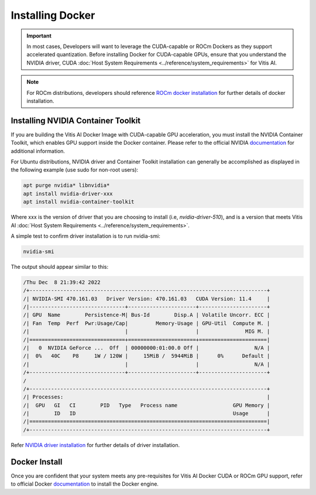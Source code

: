 Installing Docker
=================

.. important:: In most cases, Developers will want to leverage the CUDA-capable or ROCm Dockers as they support accelerated quantization. Before installing Docker for CUDA-capable GPUs, ensure that you understand the NVIDIA driver, CUDA :doc:`Host System Requirements <../reference/system_requirements>` for Vitis AI.

.. note:: For ROCm distributions, developers should reference `ROCm docker installation <https://github.com/RadeonOpenCompute/ROCm-docker/blob/master/quick-start.md>`__ for further details of docker installation.

Installing NVIDIA Container Toolkit
-----------------------------------

If you are building the Vitis AI Docker Image with CUDA-capable GPU acceleration, you must install the NVIDIA Container Toolkit, which enables GPU support inside the Docker container. Please refer to the official NVIDIA `documentation <https://docs.nvidia.com/datacenter/cloud-native/container-toolkit/install-guide.html>`__ for additional information.

For Ubuntu distributions, NVIDIA driver and Container Toolkit installation can generally be accomplished as displayed in the following example (use sudo for non-root users):

.. code-block::

     apt purge nvidia* libnvidia*
     apt install nvidia-driver-xxx
     apt install nvidia-container-toolkit

Where xxx is the version of driver that you are choosing to install (i.e, *nvidia-driver-510*), and is a version that meets Vitis AI :doc:`Host System Requirements <../reference/system_requirements>`.

A simple test to confirm driver installation is to run nvidia-smi:

.. code-block::

     nvidia-smi

The output should appear similar to this:

.. code-block::

     /Thu Dec  8 21:39:42 2022
     /+-----------------------------------------------------------------------------+
     /| NVIDIA-SMI 470.161.03   Driver Version: 470.161.03   CUDA Version: 11.4     |
     /|-------------------------------+----------------------+----------------------+
     /| GPU  Name        Persistence-M| Bus-Id        Disp.A | Volatile Uncorr. ECC |
     /| Fan  Temp  Perf  Pwr:Usage/Cap|         Memory-Usage | GPU-Util  Compute M. |
     /|                               |                      |               MIG M. |
     /|===============================+======================+======================|
     /|   0  NVIDIA GeForce ...  Off  | 00000000:01:00.0 Off |                  N/A |
     /|  0%   40C    P8     1W / 120W |     15MiB /  5944MiB |      0%      Default |
     /|                               |                      |                  N/A |
     /+-------------------------------+----------------------+----------------------+
     /
     /+-----------------------------------------------------------------------------+
     /| Processes:                                                                  |
     /|  GPU   GI   CI        PID   Type   Process name                  GPU Memory |
     /|        ID   ID                                                   Usage      |
     /|=============================================================================|
     /+-----------------------------------------------------------------------------+

Refer `NVIDIA driver installation <https://docs.nvidia.com/datacenter/tesla/tesla-installation-notes/index.html>`__ for further details of driver installation.

Docker Install
--------------

Once you are confident that your system meets any pre-requisites for Vitis AI Docker CUDA or ROCm GPU support, refer to official Docker `documentation <https://docs.docker.com/engine/install/>`__ to install the Docker engine.
